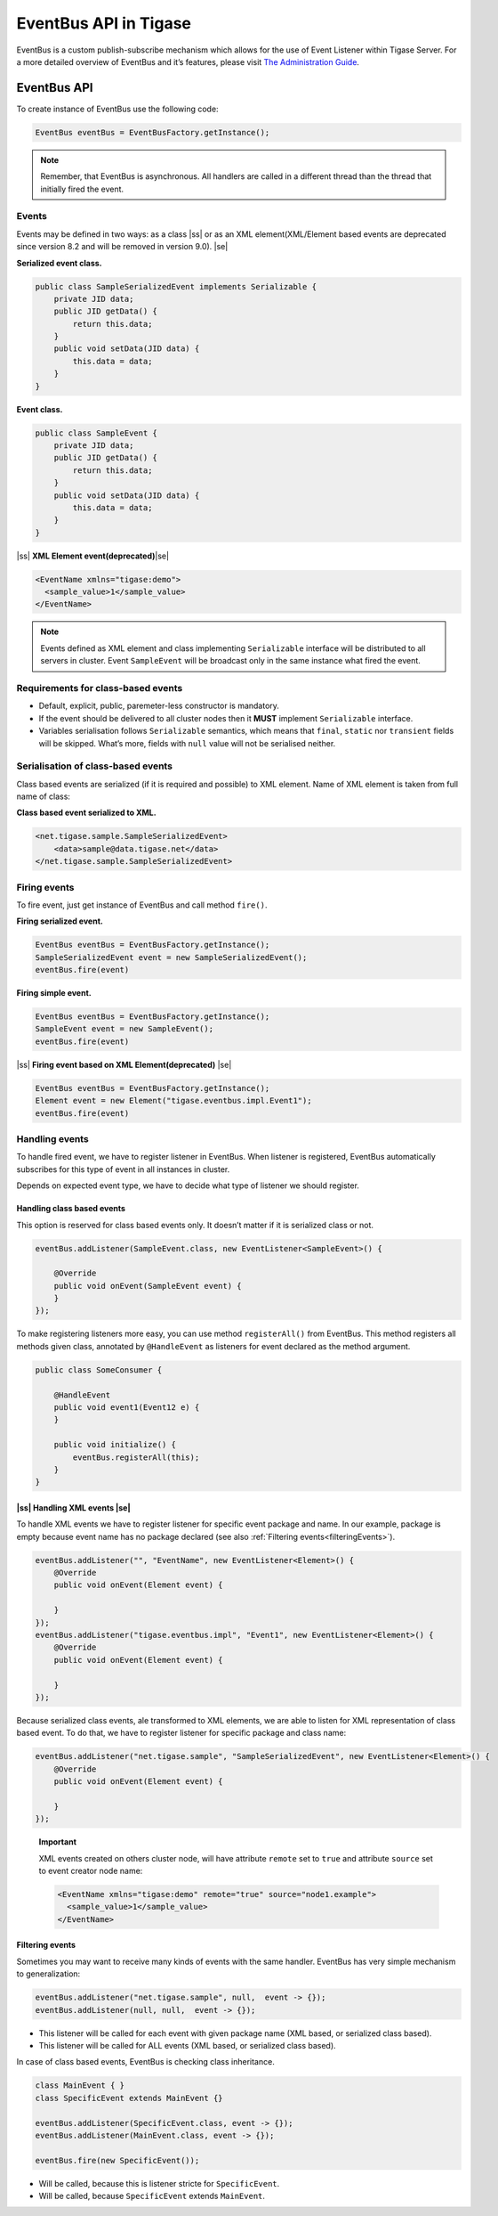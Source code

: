 
EventBus API in Tigase
============================

EventBus is a custom publish-subscribe mechanism which allows for the use of Event Listener within Tigase Server. For a more detailed overview of EventBus and it’s features, please visit `The Administration Guide <http://docs.tigase.org/tigase-server/snapshot/Administration_Guide/html/#eventBus>`__.

EventBus API
-----------------

To create instance of EventBus use the following code:

.. code:: java

   EventBus eventBus = EventBusFactory.getInstance();

.. Note::

   Remember, that EventBus is asynchronous. All handlers are called in a different thread than the thread that initially fired the event.

Events
^^^^^^^^^^^

Events may be defined in two ways: as a class |ss| or as an XML element(XML/Element based events are deprecated since version 8.2 and will be removed in version 9.0)\. |se|\

**Serialized event class.**

.. code:: java

   public class SampleSerializedEvent implements Serializable {
       private JID data;
       public JID getData() {
           return this.data;
       }
       public void setData(JID data) {
           this.data = data;
       }
   }

**Event class.**

.. code:: java

   public class SampleEvent {
       private JID data;
       public JID getData() {
           return this.data;
       }
       public void setData(JID data) {
           this.data = data;
       }
   }

|ss| **XML Element event(deprecated)**\ |se|\

.. code:: xml

   <EventName xmlns="tigase:demo">
     <sample_value>1</sample_value>
   </EventName>

.. Note::

   Events defined as XML element and class implementing ``Serializable`` interface will be distributed to all servers in cluster. Event ``SampleEvent`` will be broadcast only in the same instance what fired the event.

Requirements for class-based events
^^^^^^^^^^^^^^^^^^^^^^^^^^^^^^^^^^^^^

-  Default, explicit, public, paremeter-less constructor is mandatory.

-  If the event should be delivered to all cluster nodes then it **MUST** implement ``Serializable`` interface.

-  Variables serialisation follows ``Serializable`` semantics, which means that ``final``, ``static`` nor ``transient`` fields will be skipped. What’s more, fields with ``null`` value will not be serialised neither.

Serialisation of class-based events
^^^^^^^^^^^^^^^^^^^^^^^^^^^^^^^^^^^^^

Class based events are serialized (if it is required and possible) to XML element. Name of XML element is taken from full name of class:

**Class based event serialized to XML.**

.. code:: xml

   <net.tigase.sample.SampleSerializedEvent>
       <data>sample@data.tigase.net</data>
   </net.tigase.sample.SampleSerializedEvent>

Firing events
^^^^^^^^^^^^^^^^^^^^^^^^^^^^^^^^^^^^^

To fire event, just get instance of EventBus and call method ``fire()``.

**Firing serialized event.**

.. code:: java

   EventBus eventBus = EventBusFactory.getInstance();
   SampleSerializedEvent event = new SampleSerializedEvent();
   eventBus.fire(event)

**Firing simple event.**

.. code:: java

   EventBus eventBus = EventBusFactory.getInstance();
   SampleEvent event = new SampleEvent();
   eventBus.fire(event)

|ss| **Firing event based on XML Element(deprecated)** |se|\

.. code:: java

   EventBus eventBus = EventBusFactory.getInstance();
   Element event = new Element("tigase.eventbus.impl.Event1");
   eventBus.fire(event)

Handling events
^^^^^^^^^^^^^^^^^^^^^^^^^^^^^^^^^^^^^

To handle fired event, we have to register listener in EventBus. When listener is registered, EventBus automatically subscribes for this type of event in all instances in cluster.

Depends on expected event type, we have to decide what type of listener we should register.

Handling class based events
~~~~~~~~~~~~~~~~~~~~~~~~~~~

This option is reserved for class based events only. It doesn’t matter if it is serialized class or not.

.. code:: java

   eventBus.addListener(SampleEvent.class, new EventListener<SampleEvent>() {

       @Override
       public void onEvent(SampleEvent event) {
       }
   });

To make registering listeners more easy, you can use method ``registerAll()`` from EventBus. This method registers all methods given class, annotated by ``@HandleEvent`` as listeners for event declared as the method argument.

.. code:: java

   public class SomeConsumer {

       @HandleEvent
       public void event1(Event12 e) {
       }

       public void initialize() {
           eventBus.registerAll(this);
       }
   }


|ss| Handling XML events |se|\
~~~~~~~~~~~~~~~~~~~~~~~~~~~~~~~~~~

To handle XML events we have to register listener for specific event package and name. In our example, package is empty because event name has no package declared (see also :ref:`Filtering events<filteringEvents>`).

.. code:: java

   eventBus.addListener("", "EventName", new EventListener<Element>() {
       @Override
       public void onEvent(Element event) {

       }
   });
   eventBus.addListener("tigase.eventbus.impl", "Event1", new EventListener<Element>() {
       @Override
       public void onEvent(Element event) {

       }
   });

Because serialized class events, ale transformed to XML elements, we are able to listen for XML representation of class based event. To do that, we have to register listener for specific package and class name:

.. code:: java

   eventBus.addListener("net.tigase.sample", "SampleSerializedEvent", new EventListener<Element>() {
       @Override
       public void onEvent(Element event) {

       }
   });

..

   **Important**

   XML events created on others cluster node, will have attribute ``remote`` set to ``true`` and attribute ``source`` set to event creator node name:

   .. code:: xml

      <EventName xmlns="tigase:demo" remote="true" source="node1.example">
        <sample_value>1</sample_value>
      </EventName>

.. _filteringEvents:

Filtering events
~~~~~~~~~~~~~~~~

Sometimes you may want to receive many kinds of events with the same handler. EventBus has very simple mechanism to generalization:

.. code:: java

   eventBus.addListener("net.tigase.sample", null,  event -> {}); 
   eventBus.addListener(null, null,  event -> {}); 

-  This listener will be called for each event with given package name (XML based, or serialized class based).

-  This listener will be called for ALL events (XML based, or serialized class based).

In case of class based events, EventBus is checking class inheritance.

.. code:: java

   class MainEvent { }
   class SpecificEvent extends MainEvent {}

   eventBus.addListener(SpecificEvent.class, event -> {}); 
   eventBus.addListener(MainEvent.class, event -> {}); 

   eventBus.fire(new SpecificEvent());

-  Will be called, because this is listener stricte for ``SpecificEvent``.

-  Will be called, because ``SpecificEvent`` extends ``MainEvent``.


.. |ss| raw:: html

    <strike>
.. |se| raw:: html

    </strike>